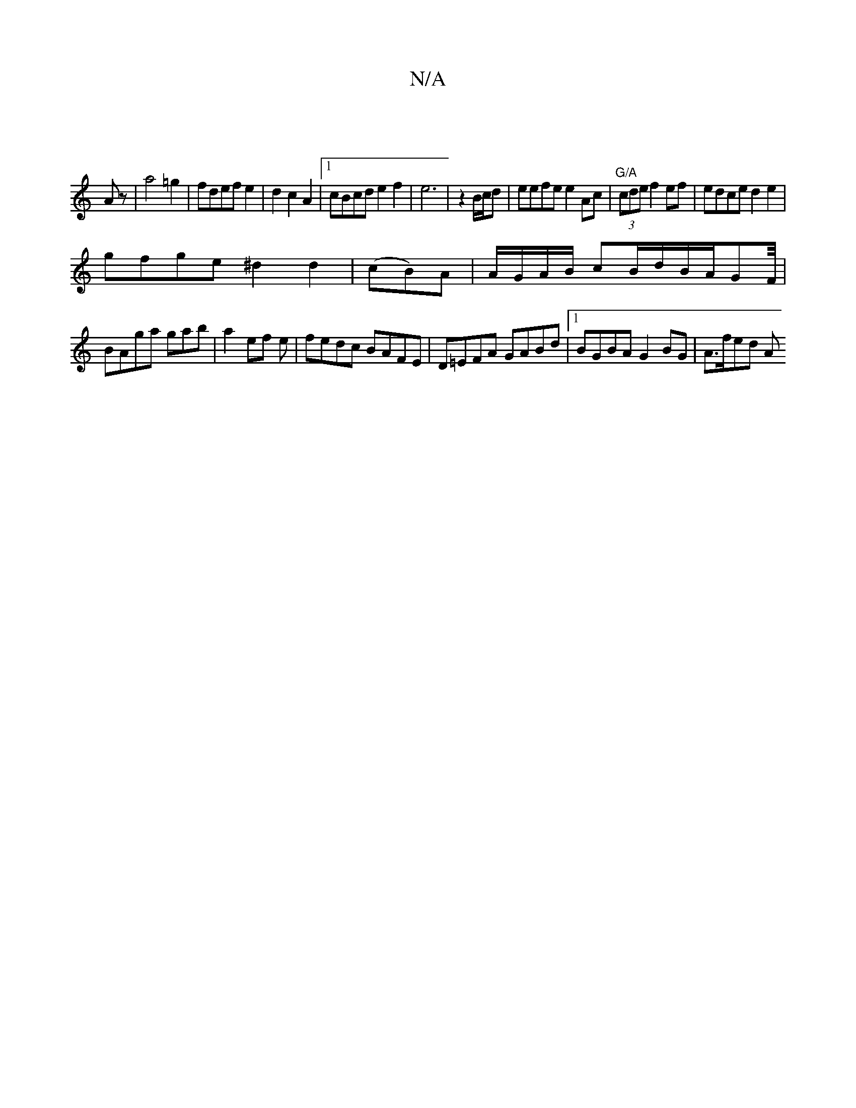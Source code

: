 X:1
T:N/A
M:4/4
R:N/A
K:Cmajor
|
Az|a4=g2|fdef e2| d2 c2 A2|[1 cBcd e2f2|e6|z2 B/c/d | eefe e2 Ac|"G/A"(3cde f2 ef|edce d2e2|
gfge ^d2 d2|(cB)A|A/G/A/B/ cB/2d/2B/2/2A/2GF/4|
BAga gab|a2 ef e|fedc BAFE|D=EFA GABd|1 BGBA G2BG|A>fed A
